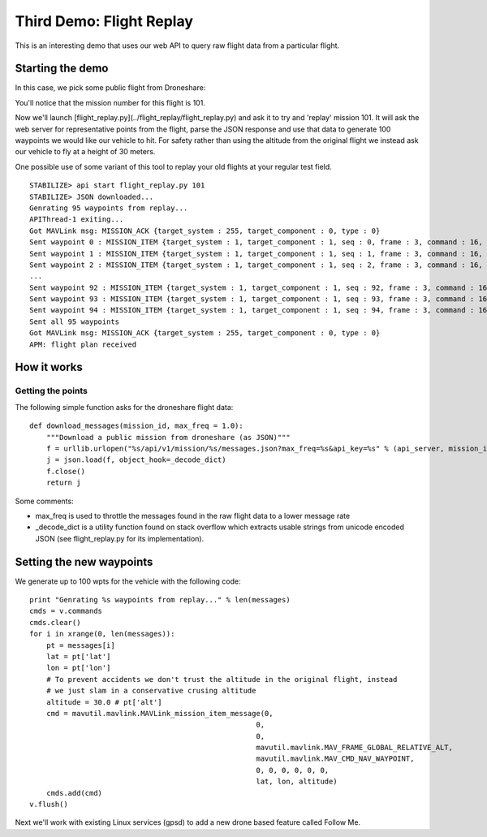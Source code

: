 Third Demo: Flight Replay
===============

This is an interesting demo that uses our web API to query raw flight data from a particular flight.

Starting the demo
------------------

In this case, we pick some public flight from Droneshare:

.. image:: https://github.com/diydrones/droneapi-python/raw/master/example/documentation/flight_replay_example.png

You'll notice that the mission number for this flight is 101.

Now we'll launch [flight_replay.py](../flight_replay/flight_replay.py) and ask it to try and 'replay' mission 101.  It will ask the web server for representative points from the flight, parse the JSON response and use that data to generate 100 waypoints we would like our vehicle to hit.  For safety rather than using the altitude from the original flight we instead ask our vehicle to fly at a height of 30 meters.

One possible use of some variant of this tool to replay your old flights at your regular test field.

:: 

	STABILIZE> api start flight_replay.py 101
	STABILIZE> JSON downloaded...
	Genrating 95 waypoints from replay...
	APIThread-1 exiting...
	Got MAVLink msg: MISSION_ACK {target_system : 255, target_component : 0, type : 0}
	Sent waypoint 0 : MISSION_ITEM {target_system : 1, target_component : 1, seq : 0, frame : 3, command : 16, current : 0, autocontinue : 0, param1 : 0, param2 : 0, param3 : 0, param4 : 0, x : 45.7379052, y : 126.6273574, z : 30.0}
	Sent waypoint 1 : MISSION_ITEM {target_system : 1, target_component : 1, seq : 1, frame : 3, command : 16, current : 0, autocontinue : 0, param1 : 0, param2 : 0, param3 : 0, param4 : 0, x : 45.7378905, y : 126.6273609, z : 30.0}
	Sent waypoint 2 : MISSION_ITEM {target_system : 1, target_component : 1, seq : 2, frame : 3, command : 16, current : 0, autocontinue : 0, param1 : 0, param2 : 0, param3 : 0,
	...
	Sent waypoint 92 : MISSION_ITEM {target_system : 1, target_component : 1, seq : 92, frame : 3, command : 16, current : 0, autocontinue : 0, param1 : 0, param2 : 0, param3 : 0, param4 : 0, x : 45.737971, y : 126.6274908, z : 30.0}
	Sent waypoint 93 : MISSION_ITEM {target_system : 1, target_component : 1, seq : 93, frame : 3, command : 16, current : 0, autocontinue : 0, param1 : 0, param2 : 0, param3 : 0, param4 : 0, x : 45.738018, y : 126.6275664, z : 30.0}
	Sent waypoint 94 : MISSION_ITEM {target_system : 1, target_component : 1, seq : 94, frame : 3, command : 16, current : 0, autocontinue : 0, param1 : 0, param2 : 0, param3 : 0, param4 : 0, x : 45.7380429, y : 126.6275067, z : 30.0}
	Sent all 95 waypoints
	Got MAVLink msg: MISSION_ACK {target_system : 255, target_component : 0, type : 0}
	APM: flight plan received

How it works
------------------

Getting the points
~~~~~~~~~~~~~~~~~~

The following simple function asks for the droneshare flight data:

::

	def download_messages(mission_id, max_freq = 1.0):
	    """Download a public mission from droneshare (as JSON)"""
	    f = urllib.urlopen("%s/api/v1/mission/%s/messages.json?max_freq=%s&api_key=%s" % (api_server, mission_id, max_freq, api_key))
	    j = json.load(f, object_hook=_decode_dict)
	    f.close()
	    return j

Some comments:

* max_freq is used to throttle the messages found in the raw flight data to a lower message rate
* _decode_dict is a utility function found on stack overflow which extracts usable strings from unicode encoded JSON (see flight_replay.py for its implementation).

Setting the new waypoints
------------------

We generate up to 100 wpts for the vehicle with the following code:

::

    print "Genrating %s waypoints from replay..." % len(messages)
    cmds = v.commands
    cmds.clear()
    for i in xrange(0, len(messages)):
        pt = messages[i]
        lat = pt['lat']
        lon = pt['lon']
        # To prevent accidents we don't trust the altitude in the original flight, instead
        # we just slam in a conservative crusing altitude
        altitude = 30.0 # pt['alt']
        cmd = mavutil.mavlink.MAVLink_mission_item_message(0,
                                                         0,
                                                         0,
                                                         mavutil.mavlink.MAV_FRAME_GLOBAL_RELATIVE_ALT,
                                                         mavutil.mavlink.MAV_CMD_NAV_WAYPOINT,
                                                         0, 0, 0, 0, 0, 0,
                                                         lat, lon, altitude)
        cmds.add(cmd)
    v.flush()

Next we'll work with existing Linux services (gpsd) to add a new drone based feature called Follow Me.